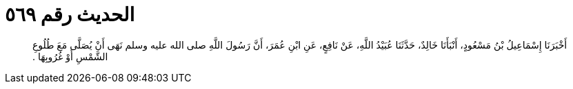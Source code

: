 
= الحديث رقم ٥٦٩

[quote.hadith]
أَخْبَرَنَا إِسْمَاعِيلُ بْنُ مَسْعُودٍ، أَنْبَأَنَا خَالِدٌ، حَدَّثَنَا عُبَيْدُ اللَّهِ، عَنْ نَافِعٍ، عَنِ ابْنِ عُمَرَ، أَنَّ رَسُولَ اللَّهِ صلى الله عليه وسلم نَهَى أَنْ يُصَلَّى مَعَ طُلُوعِ الشَّمْسِ أَوْ غُرُوبِهَا ‏.‏